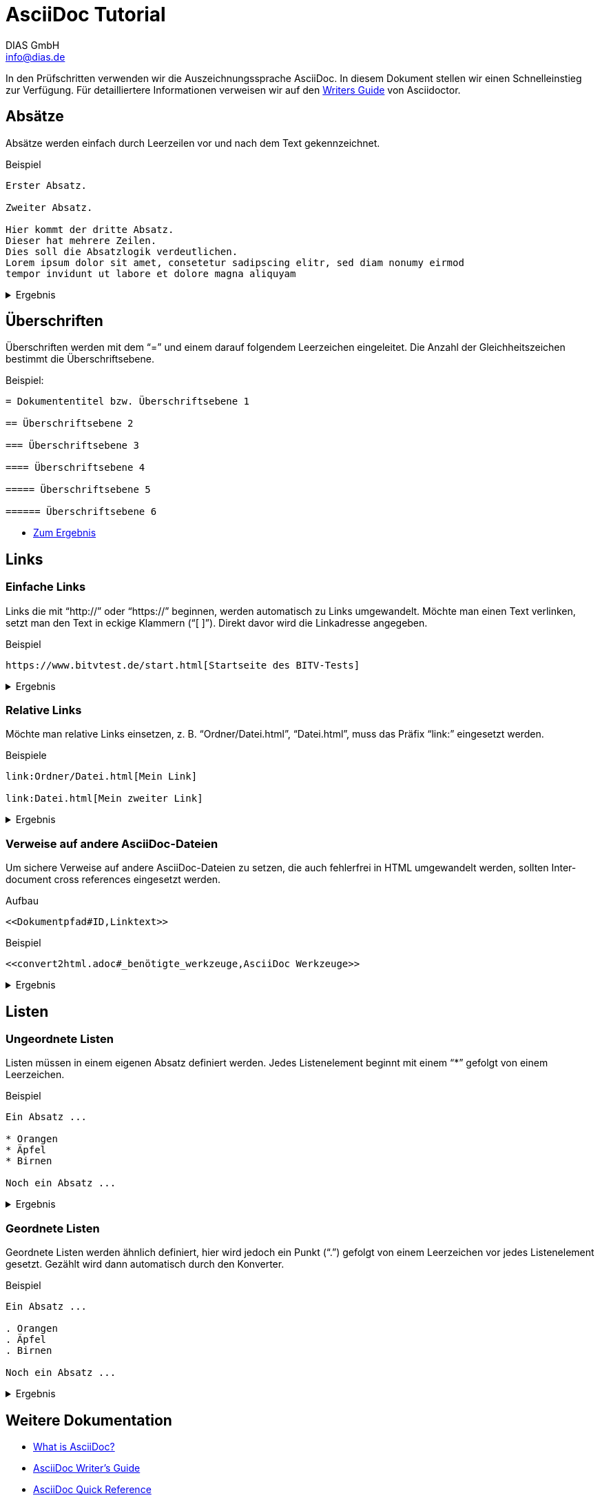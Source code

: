 = AsciiDoc Tutorial
DIAS GmbH <info@dias.de>
:lang: de

In den Prüfschritten verwenden wir die Auszeichnungssprache AsciiDoc.
In diesem Dokument stellen wir einen Schnelleinstieg zur Verfügung.
Für detailliertere Informationen verweisen wir auf den 
https://asciidoctor.org/docs/asciidoc-writers-guide[Writers Guide] von
Asciidoctor.

== Absätze

Absätze werden einfach durch Leerzeilen vor und nach dem Text gekennzeichnet.

.Beispiel
----

Erster Absatz.

Zweiter Absatz.

Hier kommt der dritte Absatz.
Dieser hat mehrere Zeilen.
Dies soll die Absatzlogik verdeutlichen.
Lorem ipsum dolor sit amet, consetetur sadipscing elitr, sed diam nonumy eirmod
tempor invidunt ut labore et dolore magna aliquyam

----

[%collapsible]
.Ergebnis
====

Erster Absatz.

Zweiter Absatz.

Hier kommt der dritte Absatz.
Dieser hat mehrere Zeilen.
Dies soll die Absatzlogik verdeutlichen.
Lorem ipsum dolor sit amet, consetetur sadipscing elitr, sed diam nonumy eirmod
tempor invidunt ut labore et dolore magna aliquyam

====

== Überschriften

Überschriften werden mit dem "`=`" und einem darauf folgendem Leerzeichen
eingeleitet.
Die Anzahl der Gleichheitszeichen bestimmt die Überschriftsebene.

.Beispiel:
----
= Dokumententitel bzw. Überschriftsebene 1

== Überschriftsebene 2

=== Überschriftsebene 3

==== Überschriftsebene 4

===== Überschriftsebene 5

====== Überschriftsebene 6

----

* <<Headings.adoc#,Zum Ergebnis>>

== Links

=== Einfache Links

Links die mit "`\http://`" oder "`\https://`" beginnen, werden automatisch zu
Links umgewandelt.
Möchte man einen Text verlinken, setzt man den Text in eckige Klammern ("`[ ]`").
Direkt davor wird die Linkadresse angegeben.

.Beispiel
----
https://www.bitvtest.de/start.html[Startseite des BITV-Tests]
----

[%collapsible]
.Ergebnis
====
https://www.bitvtest.de/start.html[Startseite des BITV-Tests]
====

=== Relative Links

Möchte man relative Links einsetzen, z. B. "`Ordner/Datei.html`",
"`Datei.html`",
muss das Präfix "`link:`" eingesetzt werden.

.Beispiele
----
link:Ordner/Datei.html[Mein Link]

link:Datei.html[Mein zweiter Link]
----

[%collapsible]
.Ergebnis
====
link:Ordner/Datei.html[Mein Link]

link:Datei.html[Mein zweiter Link]
====

=== Verweise auf andere AsciiDoc-Dateien

Um sichere Verweise auf andere AsciiDoc-Dateien zu setzen, die auch fehlerfrei
in HTML umgewandelt werden, sollten Inter-document cross references eingesetzt
werden.

.Aufbau
----
<<Dokumentpfad#ID,Linktext>>
----

.Beispiel
----
<<convert2html.adoc#_benötigte_werkzeuge,AsciiDoc Werkzeuge>>
----

[%collapsible]
.Ergebnis
====
<<convert2html.adoc#_benötigte_werkzeuge,AsciiDoc Werkzeuge>>
====

== Listen

=== Ungeordnete Listen

Listen müssen in einem eigenen Absatz definiert werden.
Jedes Listenelement beginnt mit einem "`*`" gefolgt von einem Leerzeichen.

.Beispiel
----
Ein Absatz ...

* Orangen
* Äpfel
* Birnen

Noch ein Absatz ...
----

[%collapsible]
.Ergebnis
====
Ein Absatz ...

* Orangen
* Äpfel
* Birnen

Noch ein Absatz ...
====

=== Geordnete Listen

Geordnete Listen werden ähnlich definiert, hier wird jedoch ein Punkt ("`.`")
gefolgt von einem Leerzeichen vor jedes Listenelement gesetzt.
Gezählt wird dann automatisch durch den Konverter.

.Beispiel
----
Ein Absatz ...

. Orangen
. Äpfel
. Birnen

Noch ein Absatz ...
----

[%collapsible]
.Ergebnis
====
Ein Absatz ...

. Orangen
. Äpfel
. Birnen

Noch ein Absatz ...
====

== Weitere Dokumentation

* https://asciidoctor.org/docs/what-is-asciidoc[What is AsciiDoc?]
* https://asciidoctor.org/docs/asciidoc-writers-guide[AsciiDoc Writer’s Guide]
* https://asciidoctor.org/docs/asciidoc-syntax-quick-reference[AsciiDoc Quick Reference]
* https://asciidoctor.org/docs/user-manual[Asciidoctor User Manual]
